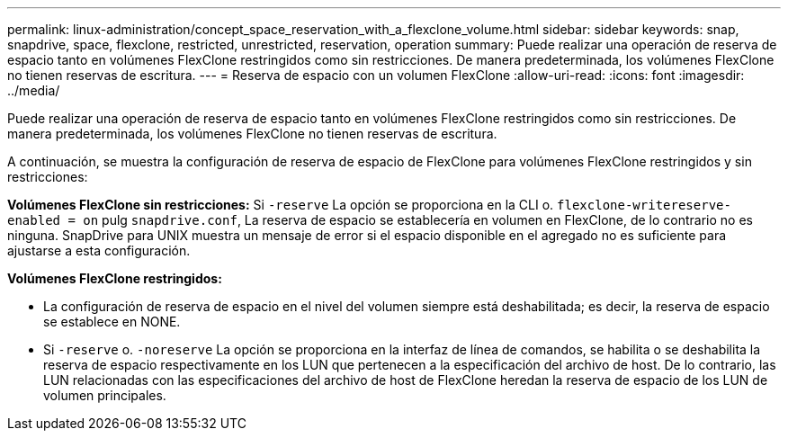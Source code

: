 ---
permalink: linux-administration/concept_space_reservation_with_a_flexclone_volume.html 
sidebar: sidebar 
keywords: snap, snapdrive, space, flexclone, restricted, unrestricted, reservation, operation 
summary: Puede realizar una operación de reserva de espacio tanto en volúmenes FlexClone restringidos como sin restricciones. De manera predeterminada, los volúmenes FlexClone no tienen reservas de escritura. 
---
= Reserva de espacio con un volumen FlexClone
:allow-uri-read: 
:icons: font
:imagesdir: ../media/


[role="lead"]
Puede realizar una operación de reserva de espacio tanto en volúmenes FlexClone restringidos como sin restricciones. De manera predeterminada, los volúmenes FlexClone no tienen reservas de escritura.

A continuación, se muestra la configuración de reserva de espacio de FlexClone para volúmenes FlexClone restringidos y sin restricciones:

*Volúmenes FlexClone sin restricciones:* Si `-reserve` La opción se proporciona en la CLI o. `flexclone-writereserve-enabled = on` pulg `snapdrive.conf`, La reserva de espacio se establecería en volumen en FlexClone, de lo contrario no es ninguna. SnapDrive para UNIX muestra un mensaje de error si el espacio disponible en el agregado no es suficiente para ajustarse a esta configuración.

*Volúmenes FlexClone restringidos:*

* La configuración de reserva de espacio en el nivel del volumen siempre está deshabilitada; es decir, la reserva de espacio se establece en NONE.
* Si `-reserve` o. `-noreserve` La opción se proporciona en la interfaz de línea de comandos, se habilita o se deshabilita la reserva de espacio respectivamente en los LUN que pertenecen a la especificación del archivo de host. De lo contrario, las LUN relacionadas con las especificaciones del archivo de host de FlexClone heredan la reserva de espacio de los LUN de volumen principales.

